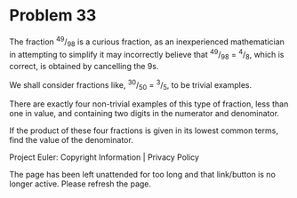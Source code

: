 *   Problem 33

   The fraction ^49/_98 is a curious fraction, as an inexperienced
   mathematician in attempting to simplify it may incorrectly believe that
   ^49/_98 = ^4/_8, which is correct, is obtained by cancelling the 9s.

   We shall consider fractions like, ^30/_50 = ^3/_5, to be trivial examples.

   There are exactly four non-trivial examples of this type of fraction, less
   than one in value, and containing two digits in the numerator and
   denominator.

   If the product of these four fractions is given in its lowest common
   terms, find the value of the denominator.

   Project Euler: Copyright Information | Privacy Policy

   The page has been left unattended for too long and that link/button is no
   longer active. Please refresh the page.
